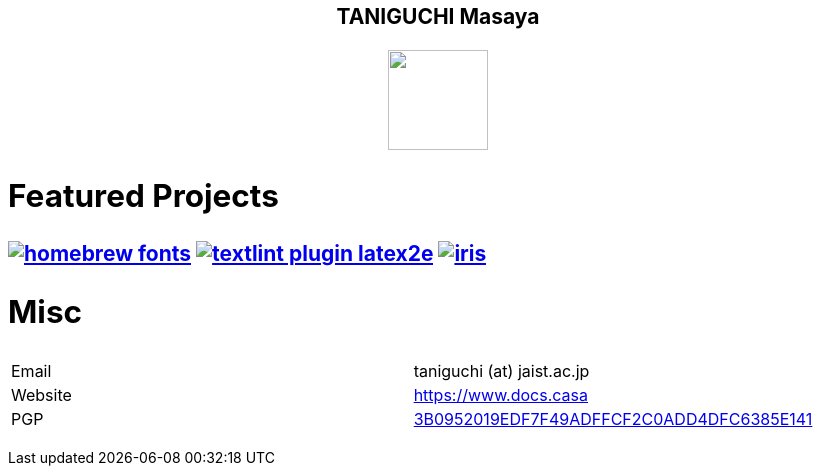 ++++
<h2 align="center">TANIGUCHI Masaya<h2>
<p align="center">
  <img width="100" src="https://3.bp.blogspot.com/-KWoDv_DTebY/UWgWUHqfceI/AAAAAAAAQAM/LF-vpCh5NTA/s1600/cafe_mark.png"><br>
</p>
++++

== Featured Projects

image:https://gh-card.dev/repos/linuxbrew/homebrew-fonts.svg[link="https://github.com/linuxbrew/homebrew-fonts"]
image:https://gh-card.dev/repos/textlint/textlint-plugin-latex2e.svg[link="https://github.com/linuxbrew/homebrew-fonts"]
image:https://gh-card.dev/repos/islisp-dev/iris.svg[link="https://github.com/islisp-dev/iris"]

== Misc
|================
|Email| taniguchi (at) jaist.ac.jp
|Website | https://www.docs.casa
|PGP | link:https://keys.openpgp.org/search?q=3B0952019EDF7F49ADFFCF2C0ADD4DFC6385E141[3B0952019EDF7F49ADFFCF2C0ADD4DFC6385E141]
|================
